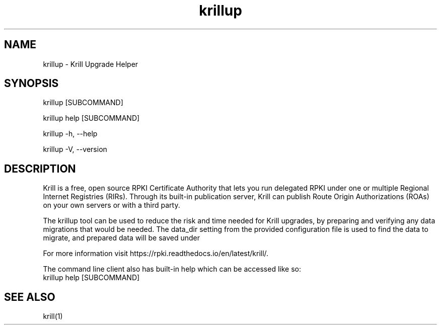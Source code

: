 .TH "krillup" "1" "NLnet Labs"
.SH NAME
krillup - Krill Upgrade Helper
.SH SYNOPSIS
krillup [SUBCOMMAND]

krillup help [SUBCOMMAND]

krillup -h, --help

krillup -V, --version
.SH DESCRIPTION
Krill is a free, open source RPKI Certificate Authority that lets you run
delegated RPKI under one or multiple Regional Internet Registries (RIRs). 
Through its built-in publication server, Krill can publish Route Origin
Authorizations (ROAs) on your own servers or with a third party.

The krillup tool can be used to reduce the risk and time needed for Krill
upgrades, by preparing and verifying any data migrations that would be
needed. The data_dir setting from the provided configuration file is used to
find the data to migrate, and prepared data will be saved under
'data_dir/upgrade-data'.

For more information visit https://rpki.readthedocs.io/en/latest/krill/.

The command line client also has built-in help which can be accessed like so:
    krillup help [SUBCOMMAND]

.SH SEE ALSO
krill(1)
